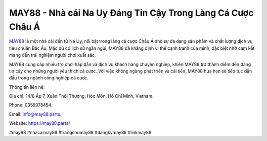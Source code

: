 MAY88 - Nhà cái Na Uy Đáng Tin Cậy Trong Làng Cá Cược Châu Á
===================================

`MAY88 <https://may88.parts/>`_ là một nhà cái đến từ Na Uy, nổi bật trong làng cá cược Châu Á nhờ sự đa dạng sản phẩm và chất lượng dịch vụ tiêu chuẩn Bắc Âu. Mặc dù có lịch sử ngắn ngủi, MAY88 đã khẳng định vị thế cạnh tranh của mình, đặc biệt nhờ cam kết mang đến trải nghiệm người chơi xuất sắc. 

MAY88 cung cấp nhiều trò chơi hấp dẫn và dịch vụ khách hàng chuyên nghiệp, khiến MAY88 trở thành điểm đến đáng tin cậy cho những người yêu thích cá cược. Với việc không ngừng phát triển và cải tiến, MAY88 hứa hẹn sẽ tiếp tục dẫn đầu trong ngành công nghiệp cá cược.

Thông tin liên hệ: 

Địa chỉ: 14/8 Ấp 7, Xuân Thới Thượng, Hóc Môn, Hồ Chí Minh, Vietnam. 

Phone: 0359978454. 

Email: info@may88.parts. 

Website: https://may88.parts/ 

#may88 #nhacaimay88 #trangchumay88 #dangkymay88 #linkmay88

